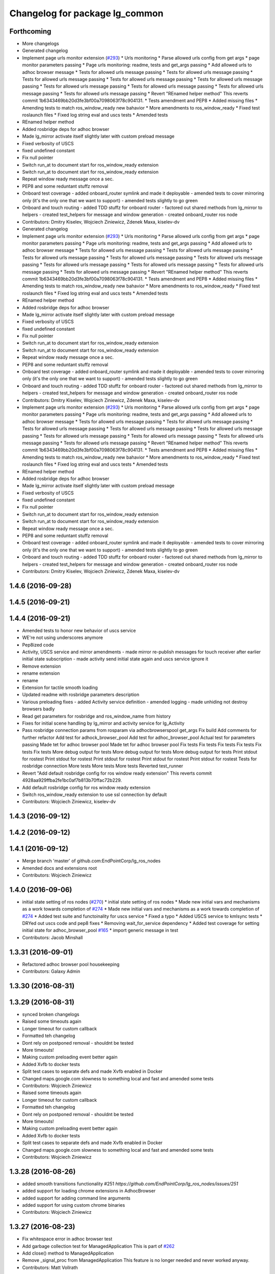 ^^^^^^^^^^^^^^^^^^^^^^^^^^^^^^^
Changelog for package lg_common
^^^^^^^^^^^^^^^^^^^^^^^^^^^^^^^

Forthcoming
-----------
* More changelogs
* Generated changelog
* Implement page urls monitor extension (`#293 <https://github.com/EndPointCorp/lg_ros_nodes/issues/293>`_)
  * Urls monitoring
  * Parse allowed urls config from get args
  * page monitor parameters passing
  * Page urls monitoring: readme, tests and get_args passing
  * Add allowed urls to adhoc browser message
  * Tests for allowed urls message passing
  * Tests for allowed urls message passing
  * Tests for allowed urls message passing
  * Tests for allowed urls message passing
  * Tests for allowed urls message passing
  * Tests for allowed urls message passing
  * Tests for allowed urls message passing
  * Tests for allowed urls message passing
  * Tests for allowed urls message passing
  * Revert "REnamed helper method"
  This reverts commit 1b6343469bb20d3fe3bf00a7098063f78c904131.
  * Tests amendment and PEP8
  * Added missing files
  * Amending tests to match ros_window_ready new bahavior
  * More amendments to ros_window_ready
  * Fixed test roslaunch files
  * Fixed log string eval and uscs tests
  * Amended tests
* REnamed helper method
* Added rosbridge deps for adhoc browser
* Made lg_mirror activate itself slightly later with custom preload message
* Fixed verbosity of USCS
* fixed undefined constant
* Fix null pointer
* Switch run_at to document start for ros_window_ready extension
* Switch run_at to document start for ros_window_ready extension
* Repeat window ready message once a sec.
* PEP8 and some reduntant stuffz removal
* Onboard test coverage
  - added onboard_router symlink and made it deployable
  - amended tests to cover mirroring only (it's the only one that we want
  to support)
  - amended tests slightly to go green
* Onboard and touch routing
  - added TDD stuffz for onboard router
  - factored out shared methods from lg_mirror to helpers
  - created test_helpers for message and window generation
  - created onboard_router ros node
* Contributors: Dmitry Kiselev, Wojciech Ziniewicz, Zdenek Maxa, kiselev-dv

* Generated changelog
* Implement page urls monitor extension (`#293 <https://github.com/EndPointCorp/lg_ros_nodes/issues/293>`_)
  * Urls monitoring
  * Parse allowed urls config from get args
  * page monitor parameters passing
  * Page urls monitoring: readme, tests and get_args passing
  * Add allowed urls to adhoc browser message
  * Tests for allowed urls message passing
  * Tests for allowed urls message passing
  * Tests for allowed urls message passing
  * Tests for allowed urls message passing
  * Tests for allowed urls message passing
  * Tests for allowed urls message passing
  * Tests for allowed urls message passing
  * Tests for allowed urls message passing
  * Tests for allowed urls message passing
  * Revert "REnamed helper method"
  This reverts commit 1b6343469bb20d3fe3bf00a7098063f78c904131.
  * Tests amendment and PEP8
  * Added missing files
  * Amending tests to match ros_window_ready new bahavior
  * More amendments to ros_window_ready
  * Fixed test roslaunch files
  * Fixed log string eval and uscs tests
  * Amended tests
* REnamed helper method
* Added rosbridge deps for adhoc browser
* Made lg_mirror activate itself slightly later with custom preload message
* Fixed verbosity of USCS
* fixed undefined constant
* Fix null pointer
* Switch run_at to document start for ros_window_ready extension
* Switch run_at to document start for ros_window_ready extension
* Repeat window ready message once a sec.
* PEP8 and some reduntant stuffz removal
* Onboard test coverage
  - added onboard_router symlink and made it deployable
  - amended tests to cover mirroring only (it's the only one that we want
  to support)
  - amended tests slightly to go green
* Onboard and touch routing
  - added TDD stuffz for onboard router
  - factored out shared methods from lg_mirror to helpers
  - created test_helpers for message and window generation
  - created onboard_router ros node
* Contributors: Dmitry Kiselev, Wojciech Ziniewicz, Zdenek Maxa, kiselev-dv

* Implement page urls monitor extension (`#293 <https://github.com/EndPointCorp/lg_ros_nodes/issues/293>`_)
  * Urls monitoring
  * Parse allowed urls config from get args
  * page monitor parameters passing
  * Page urls monitoring: readme, tests and get_args passing
  * Add allowed urls to adhoc browser message
  * Tests for allowed urls message passing
  * Tests for allowed urls message passing
  * Tests for allowed urls message passing
  * Tests for allowed urls message passing
  * Tests for allowed urls message passing
  * Tests for allowed urls message passing
  * Tests for allowed urls message passing
  * Tests for allowed urls message passing
  * Tests for allowed urls message passing
  * Revert "REnamed helper method"
  This reverts commit 1b6343469bb20d3fe3bf00a7098063f78c904131.
  * Tests amendment and PEP8
  * Added missing files
  * Amending tests to match ros_window_ready new bahavior
  * More amendments to ros_window_ready
  * Fixed test roslaunch files
  * Fixed log string eval and uscs tests
  * Amended tests
* REnamed helper method
* Added rosbridge deps for adhoc browser
* Made lg_mirror activate itself slightly later with custom preload message
* Fixed verbosity of USCS
* fixed undefined constant
* Fix null pointer
* Switch run_at to document start for ros_window_ready extension
* Switch run_at to document start for ros_window_ready extension
* Repeat window ready message once a sec.
* PEP8 and some reduntant stuffz removal
* Onboard test coverage
  - added onboard_router symlink and made it deployable
  - amended tests to cover mirroring only (it's the only one that we want
  to support)
  - amended tests slightly to go green
* Onboard and touch routing
  - added TDD stuffz for onboard router
  - factored out shared methods from lg_mirror to helpers
  - created test_helpers for message and window generation
  - created onboard_router ros node
* Contributors: Dmitry Kiselev, Wojciech Ziniewicz, Zdenek Maxa, kiselev-dv

1.4.6 (2016-09-28)
------------------

1.4.5 (2016-09-21)
------------------

1.4.4 (2016-09-21)
------------------
* Amended tests to honor new behavior of uscs service
* WE're not using underscores anymore
* Pep8ized code
* Activity, USCS service and mirror amendments
  - made mirror re-publish messages for touch receiver after earlier
  initial state subscription
  - made activity send initial state again and uscs service ignore it
* Remove extension
* rename extension
* rename
* Extension for tactile smooth loading
* Updated readme with rosbridge parameters description
* Various preloading fixes
  - added Activity service definition
  - amended logging
  - made unhiding not destroy browsers badly
* Read get parameters for rosbridge and ros_window_name from history
* Fixes for initial scene handling by lg_mirror and activity service for lg_Activity
* Pass rosbridge connection params from rosparam via adhocbrowserspool get_args
  Fix build
  Add comments for further refactor
  Add test for adhock_browser_pool
  Add test for adhoc_browser_pool
  Actual test for parameters passing
  Made tet for adhoc browser pool
  Made tet for adhoc browser pool
  Fix tests
  Fix tests
  Fix tests
  Fix tests
  Fix tests
  Fix tests
  More debug output for tests
  More debug output for tests
  More debug output for tests
  Print stdout for rostest
  Print stdout for rostest
  Print stdout for rostest
  Print stdout for rostest
  Print stdout for rostest
  Tests for rosbridge connection
  More tests
  More tests
  More tests
  Reverted test_runner
* Revert "Add default rosbridge config for ros window ready extension"
  This reverts commit 4928aa929ffba2fe1bc0af7b813b70ffac72b229.
* Add default rosbridge config for ros window ready extension
* Switch ros_window_ready extension to use ssl connection by default
* Contributors: Wojciech Ziniewicz, kiselev-dv

1.4.3 (2016-09-12)
------------------

1.4.2 (2016-09-12)
------------------

1.4.1 (2016-09-12)
------------------
* Merge branch 'master' of github.com:EndPointCorp/lg_ros_nodes
* Amended docs and extensions root
* Contributors: Wojciech Ziniewicz

1.4.0 (2016-09-06)
------------------
* initial state setting of ros nodes (`#270 <https://github.com/endpointcorp/lg_ros_nodes/issues/270>`_)
  * initial state setting of ros nodes
  * Made new initial vars and mechanisms as a work towards completion of `#274 <https://github.com/endpointcorp/lg_ros_nodes/issues/274>`_
  * Made new initial vars and mechanisms as a work towards completion of `#274 <https://github.com/endpointcorp/lg_ros_nodes/issues/274>`_
  * Added test suite and functoinality for uscs service
  * Fixed a typo
  * Added USCS service to kmlsync tests
  * DRYed out uscs code and pep8 fixes
  * Removing wait_for_service dependency
  * Added test coverage for setting initial state for adhoc_browser_pool `#165 <https://github.com/endpointcorp/lg_ros_nodes/issues/165>`_
  * import generic message in test
* Contributors: Jacob Minshall

1.3.31 (2016-09-01)
-------------------
* Refactored adhoc browser pool housekeeping
* Contributors: Galaxy Admin

1.3.30 (2016-08-31)
-------------------

1.3.29 (2016-08-31)
-------------------
* synced broken changelogs
* Raised some timeouts again
* Longer timeout for custom callback
* Formatted teh changelog
* Dont rely on postponed removal - shouldnt be tested
* More timeouts!
* Making custom preloading event better again
* Added Xvfb to docker tests
* Split test cases to separate defs and made Xvfb enabled in Docker
* Changed maps.google.com slowness to something local and fast and amended some tests
* Contributors: Wojciech Ziniewicz

* Raised some timeouts again
* Longer timeout for custom callback
* Formatted teh changelog
* Dont rely on postponed removal - shouldnt be tested
* More timeouts!
* Making custom preloading event better again
* Added Xvfb to docker tests
* Split test cases to separate defs and made Xvfb enabled in Docker
* Changed maps.google.com slowness to something local and fast and amended some tests
* Contributors: Wojciech Ziniewicz

1.3.28 (2016-08-26)
-------------------
* added smooth transitions functionality #251 `https://github.com/EndPointCorp/lg_ros_nodes/issues/251`
* added support for loading chrome extensions in AdhocBrowser
* added support for adding command line arguments
* added support for using custom chrome binaries
* Contributors: Wojciech Ziniewicz

1.3.27 (2016-08-23)
-------------------
* Fix whitespace error in adhoc browser test
* Add garbage collection test for ManagedApplication
  This is part of `#262 <https://github.com/EndPointCorp/lg_ros_nodes/issues/262>`_
* Add close() method to ManagedApplication
* Remove _signal_proc from ManagedApplication
  This feature is no longer needed and never worked anyway.
* Contributors: Matt Vollrath

1.3.26 (2016-08-15)
-------------------
* fix log messages for soft relaunches
* add soft relaunch support for all media assets
  browser graphics, browser videos, and mplayer videos supported.
* Contributors: Jacob Minshall

1.3.25 (2016-08-12)
-------------------
* better detection of new and old assets
* Added geometry checks for browser persistence and failed to cover
  edgecase http://d.pr/i/1it1J
* Contributors: Galaxy Admin, Wojciech Zieniewicz

1.3.24 (2016-08-12)
-------------------

1.3.23 (2016-08-09)
-------------------

1.3.22 (2016-08-09)
-------------------
* generating changelogs to satisfy jenkins lg_ros_nodes_deb_builds_master, touch: `#113 <https://github.com/EndPointCorp/lg_ros_nodes/issues/113>`_
* unpack_activity_sources extensions
  -corrected function's docstrings
  -added unittets (none previously)
  -implemented single value for values stratedy (needed for `#113 <https://github.com/EndPointCorp/lg_ros_nodes/issues/113>`_),
  including a unittest
  -narrowed exception clauses
  -touch: `#187 <https://github.com/EndPointCorp/lg_ros_nodes/issues/187>`_
* Contributors: Zdenek Maxa

* unpack_activity_sources extensions
  -corrected function's docstrings
  -added unittets (none previously)
  -implemented single value for values stratedy (needed for `#113 <https://github.com/EndPointCorp/lg_ros_nodes/issues/113>`_),
  including a unittest
  -narrowed exception clauses
  -touch: `#187 <https://github.com/EndPointCorp/lg_ros_nodes/issues/187>`_
* Contributors: Zdenek Maxa

1.3.21 (2016-08-03)
-------------------
* Add last_uscs service to lg_common
* Contributors: Szymon Lipiński

1.3.20 (2016-07-29)
-------------------

1.3.19 (2016-07-29)
-------------------
* Fix whitespace in managed_browser.py
* Contributors: Matt Vollrath

1.3.18 (2016-07-28)
-------------------
* Ad hoc browser persistence round deux
* Contributors: Matt Vollrath

1.3.17 (2016-07-27)
-------------------
* Revert "Persist ad hoc browser assets across scenes"
  This was breaking ad hoc browsers.
* Contributors: Matt Vollrath

1.3.16 (2016-07-26)
-------------------

1.3.15 (2016-07-26)
-------------------
* Clear browser tmpdir on shutdown
* Persist ad hoc browser assets across scenes
  URL's are now encoded in consistent order.
* Contributors: Matt Vollrath

1.3.14 (2016-07-25)
-------------------
* Fix ManagedBrowser race conditions
  * Add post_init() for ManagedApplication
  * Add add_respawn_handler and add_state_handler to ManagedApplication
  * Bring back set_state() locking
  * Lock AdhocBrowserPool message handling
  * Start and stop the Chrome debug relay inside locked set_state()
  * Remove dangerous code from ManagedApplication _handle_respawn()
* Contributors: Matt Vollrath

1.3.13 (2016-07-21)
-------------------
* remove lock from managed application set state
* reclassify loginfo as logdebug
* re-classify logerr to loginfo
* Contributors: Jacob Minshall, Wojciech Zieniewicz

1.3.12 (2016-07-19)
-------------------
* fix syntax error
* implement rosparam for extra chrome logging
* remove chrome's logs by default
  Plus took out an old log message that has been bugging me.
* Comment Chrome window instance rule
  Thanks Dmitry for asking.
* Contributors: Jacob Minshall, Matt Vollrath

1.3.11 (2016-07-15)
-------------------
* set state of managed application on respawn
* set proc to None after wait and set shell=True
  With shell=True we no longer need to have /bin/sh -c be the start of our
  command.
* Removed @minnshalj comment
* Merge branch 'master' of github.com:EndPointCorp/lg_ros_nodes into EndPointCorp/lg_chef_860_graphics_loading_timing_issues
  Conflicts:
  lg_common/src/lg_common/adhoc_browser_pool.py
  lg_media/src/lg_media/mplayer_pool.py
* Removed instance updating completely
* Contributors: Galaxy Admin, Jacob Minshall

1.3.10 (2016-07-13)
-------------------
* Fixed `EndPointCorp/lg_chef#859 <https://github.com/EndPointCorp/lg_chef/issues/859>`_
* Fixed browser vid player
* Contributors: Galaxy Admin, Wojciech Ziniewicz

1.3.9 (2016-07-08)
------------------
* Added a close_fds fix for awesome and fixed a logging method exception that was crashing lg_attract_loop
* Clear browser tmpdir on each spawn
* Contributors: Matt Vollrath, Wojciech Ziniewicz

1.3.8 (2016-07-06)
------------------

1.3.7 (2016-07-05)
------------------

1.3.6 (2016-07-01)
------------------

1.3.5 (2016-07-01)
------------------

1.3.4 (2016-07-01)
------------------

1.3.3 (2016-06-30)
------------------
* lg_stats and lg_attract_loop amendments (`#246 <https://github.com/EndPointCorp/lg_ros_nodes/issues/246>`_)
  * Made lg_stats and lg_attract_loop verbosity great again. Added default action to lg_attract_loop to make it decent again
  * Planet default
  * URL override for touchscreen
  * Pep8ized tests
* Contributors: Wojciech Ziniewicz

1.3.2 (2016-06-29)
------------------
* Fixed debug in lg_stats
* Contributors: Wojciech Ziniewicz

1.3.1 (2016-06-28)
------------------
* refactored x_available to DRY out code mode
* factor out dependency_available to check_www_dependency
  This DRYs out the code a bunch.
* Contributors: Will Plaut

1.3.0 (2016-06-25)
------------------
* Fix remote debugging port in scripts
* Track pytest dep in lg_common
* Enable GPU rasterization in Chrome by default
* Implement TCPRelay in ManagedBrowser
* Add TCP relay for Chrome debug relay
* Added rosnode name parameter for adhock browser pool (`#234 <https://github.com/EndPointCorp/lg_ros_nodes/issues/234>`_)
  * Add ros_instance_name get parameter for adhoc browsers pool
  * PEP8ized code for `#234 <https://github.com/EndPointCorp/lg_ros_nodes/issues/234>`_
* reverted adhoc_browser_pool.py
* lg_common helpers tests, related to touch: `#193 <https://github.com/EndPointCorp/lg_ros_nodes/issues/193>`_
* Browser fixes (`#232 <https://github.com/EndPointCorp/lg_ros_nodes/issues/232>`_)
  * various ManagedBrowser fixups
  - Fixed browser names for `#145 <https://github.com/EndPointCorp/lg_ros_nodes/issues/145>`_
  - added defult disk_cache_size param of 300mb for `#148 <https://github.com/EndPointCorp/lg_ros_nodes/issues/148>`_
  - added stderr logging to logger pipe
  * Various browser fixes
  - limited browser disk cache size to 300mb `#148 <https://github.com/EndPointCorp/lg_ros_nodes/issues/148>`_
  - parametrized verbosity of browsers `#129 <https://github.com/EndPointCorp/lg_ros_nodes/issues/129>`_
  - made browsers use proper slugs including viewports in their names `#145 <https://github.com/EndPointCorp/lg_ros_nodes/issues/145>`_
  * Pep8ed
  * Pep8'd files
* Use local copy of lg_ros_nodes
* Contributors: Dmitry Kiselev, Matt Vollrath, Wojciech Ziniewicz, Zdenek Maxa

1.2.14 (2016-06-10)
-------------------

1.2.13 (2016-06-10)
-------------------
* mplayer on_finish -> respawn attribute, touch: `#193 <https://github.com/EndPointCorp/lg_ros_nodes/issues/193>`_
* Contributors: Zdenek Maxa

1.2.12 (2016-06-07)
-------------------
* Issue/226 float value lg stats (`#228 <https://github.com/EndPointCorp/lg_ros_nodes/issues/228>`_)
  * lg_stats development
  - added metadata to Event message type
  - added value to all influx measurements
  - made resubmission thread use value of 0.5
  * Fixing tests for lg_stats
  * Pep8'd
* Fix pep8 in lg_common helpers
* Contributors: Matt Vollrath, Wojciech Ziniewicz

1.2.11 (2016-06-02)
-------------------
* Catch KeyError in get_activity_config

1.2.10 (2016-05-20)
-------------------
* get_activity_config now in lg_common helpers
* Contributors: Jacob Minshall

1.2.9 (2016-05-20)
------------------

1.2.8 (2016-05-19)
------------------

1.2.7 (2016-05-17)
------------------
* Merge branch 'wip-lg_activity_tests' of github.com:endpointcorp/lg_ros_nodes into development
* fixing pep8
* Merge branch 'development' of github.com:endpointcorp/lg_ros_nodes into wip-lg_activity_tests
  not quite fixed yet
  Conflicts:
  lg_activity/src/lg_activity/activity.py
  lg_activity/test/online/test_tracker.test
  lg_common/src/lg_common/helpers.py
* lg_activity: remove unneeded assignment
* WIP more work in progress
* WIP more wip...
* WIP change msg_type to message_type
  I think it was called both, so now only one is used.
* WIP squash this commit
* Contributors: Galaxy Admin, Jacob Minshall, Wojciech Ziniewicz, Zdenek Maxa

1.2.6 (2016-05-16)
------------------

1.2.5 (2016-05-12)
------------------

1.2.4 (2016-05-10)
------------------
* lg_sv: ignore 'no_activity' scene
  Also don't just check for the first window's activity to check for the
  streetview activity type, check all activities. This will allow us to
  have images overlayed on streetview without running into issues.
* Contributors: Jacob Minshall

1.2.3 (2016-05-06)
------------------
* Generated changelogs
* 1.2.2
* PEP8
* Added count_nonzero strategy for `#208 <https://github.com/EndPointCorp/lg_ros_nodes/issues/208>`_
* Contributors: Wojciech Ziniewicz

1.2.1 (2016-05-03)
------------------

1.2.0 (2016-04-29)
------------------
* pep8 fixes
* Contributors: Jacob Minshall

1.1.50 (2016-04-27)
-------------------
* move new loginfo logging to logdebug
* added log watcher
* fix up logging
  Move some logerrs to log{warn,info} depending on the information being
  logged. Also s/rospy.logerror/rospy.logerr/
* Contributors: Jacob Minshall

1.1.49 (2016-04-26)
-------------------
* Fixed tests:
  - renamed files to reflect new functionality (new strategies) - tests
  coverage is missing for non-default ones
  - amended some code I wrongly added to meat
  - pep8'ized code
* Fixed tests for `#126 <https://github.com/EndPointCorp/lg_ros_nodes/issues/126>`_
* lg_stats part 2
  - re-thinked activity sources parsing - lg_activity tests need to be
  written to make sure its not broken
  - moved count and average processors to background tasks like
  resubmitters - good idea by @zdenekmaxa
  - added `measurement` message field and moved attribute mapping so that
  ROS topic are independent from measurment names
* Some docs amendments
* lg_stats strategies and activity sources:
  - added support for nested slots value extraction
  - refactored lg_activity to use shared helper for the above
  - removed cruft for strategies - replaced with proper strategies
  - added support for count and average
  - didnt test it yet - havent amended tests to resemble new functionality
  yet
* Contributors: Wojciech Ziniewicz

1.1.48 (2016-04-20)
-------------------

1.1.47 (2016-04-15)
-------------------

1.1.46 (2016-04-15)
-------------------
* fix up changelogs
* Contributors: Jacob Minshall

1.1.45 (2016-04-14)
-------------------

1.1.44 (2016-04-14)
-------------------

1.1.43 (2016-04-14)
-------------------

1.1.42 (2016-04-14)
-------------------
* updated changelogs for new release
* restart browser on soft relaunch
* restart earth process on soft relaunch
* softrelaunch initial work
* Contributors: Jacob Minshall, Zdenek Maxa

* use rosunit to run offline tests, touch: `#195 <https://github.com/EndPointCorp/lg_ros_nodes/issues/195>`_
* restart browser on soft relaunch
* restart earth process on soft relaunch
* softrelaunch initial work
* Contributors: Jacob Minshall, Zdenek Maxa

1.1.41 (2016-04-13)
-------------------
* Generated changelogs while preparing for new release
* Update managed_browser.py
  Add `--enable-webgl` `--ignore-gpu-blacklist` for managed browser
* Contributors: Dmitry Kiselev, Zdenek Maxa

* Update managed_browser.py
  Add `--enable-webgl` `--ignore-gpu-blacklist` for managed browser
* Contributors: Dmitry Kiselev

1.1.40 (2016-03-23)
-------------------

1.1.39 (2016-03-16)
-------------------

1.1.38 (2016-03-09)
-------------------

1.1.37 (2016-03-04)
-------------------
* managed_browser: extensions loading
* Contributors: Jacob Minshall

1.1.36 (2016-02-17)
-------------------
* lg\_{common,earth}: set initial state
  This will allow us to start up a hidden window initially.
* Contributors: Jacob Minshall

1.1.35 (2016-02-05)
-------------------

1.1.34 (2016-02-05)
-------------------

1.1.33 (2016-02-04)
-------------------

1.1.32 (2016-01-28)
-------------------

1.1.31 (2016-01-20)
-------------------
* static_browser: fix issues with undefined variables
* Contributors: Jacob Minshall

1.1.30 (2016-01-11)
-------------------
* pdfviewer: stretches to either height and width of screen
  This ends up only stretching to the width, which is fine because of the
  ratio. Now some good geometry will be needed to make things look pretty.
* Contributors: Jacob Minshall

1.1.29 (2016-01-04)
-------------------

1.1.28 (2015-12-10)
-------------------
* command_handler: added code to command and listener node
* Contributors: Jacob Minshall

1.1.27 (2015-11-25)
-------------------

1.1.26 (2015-11-25)
-------------------

1.1.25 (2015-11-17)
-------------------

1.1.24 (2015-11-16)
-------------------

1.1.23 (2015-11-13)
-------------------

1.1.22 (2015-11-05)
-------------------

1.1.21 (2015-10-22)
-------------------

1.1.20 (2015-10-21)
-------------------
* Fix Chrome 46 window management
* Contributors: Matt Vollrath

1.1.19 (2015-10-20)
-------------------

1.1.18 (2015-10-20)
-------------------

1.1.17 (2015-10-16)
-------------------
* touchscreen: removed state from touchscreen
  There didn't seem to be a reason to hide the touchscreen, and this
  makes the state changer a pain to interact with. Changes will come
  to the state changer in the future to allow ignoring certain REs
  matching topics.
* Contributors: Jacob Minshall

1.1.16 (2015-10-11)
-------------------

1.1.15 (2015-10-10)
-------------------

1.1.14 (2015-10-08)
-------------------

1.1.13 (2015-10-08)
-------------------
* Better handling of timeouts
* Contributors: Adam Vollrath

1.1.12 (2015-10-07)
-------------------
* state_changer: test: sleep before publishing
  The array based mock state uncovered an issue, the very first time these
  publishers were created, they didn't actually publish anything, even
  with the wait_for_pub in there.
* state_changer: test: use array of states to check for extra messages
* state_changer: add rostest to cmake
* pep8: ignore E265, block comments requiring space after #
* state_changer: test
* state_changer: sleep for a second when creating new publishers
  Creating a publisher and then publishing on it right after seems to not
  work very well in rospy. This mitigates that problem.
* state_changer: StringArray is an array of actual strings, not Strings
  There is no string.data, msg.strings is an actual array of strings,
  which python can handle just fine.
* state_changer: moved class to it's own file for testing
* state_changer: use an array of strings
  Multiple activities can be passed to the state changer, and only those
  ones will be set to VISIBLE.
* lg_common: added the StringArray type
* link to state_changer.py
* lg_common: added a state handler/changer
  This will publish HIDDEN to all other state listening topics, except for
  the one specified in the string passed to /state_handler/activate
* Contributors: Jacob Minshall, Wojciech Ziniewicz

1.1.11 (2015-10-06)
-------------------
* Fixed touchscreen typo
* Contributors: Wojciech Ziniewicz

1.1.10 (2015-10-05)
-------------------
* Added lots of docs
* Fixed pep8

1.1.9 (2015-09-25)
------------------
* Dont start application if X is not available
* Better logging for dependencies
* Added missing imports
* ADded dependency checking and fixed slots deserialization
* lg_replay: retain permissions on other event devices
* lg_replay: lg_common: make sure we iterate over tuple
  If __slots_\_ only has one value, it returns a string. Now we turn that
  string into a tuple instead of trying to iterate over each character in
  the string.
* Make kmlsync work better by default, kill Futurama
* pep8 fixes
* Added ext dependency mechanism and added it to GE and SV/PV
* Some debug for TS
* Contributors: Adam Vollrath, Jacob Minshall, Joshua Tolley, Wojciech Ziniewicz

1.1.8 (2015-09-25)
------------------

1.1.7 (2015-09-24)
------------------

1.1.6 (2015-09-24)
------------------

1.1.5 (2015-09-23)
------------------

1.1.4 (2015-09-23)
------------------

1.1.3 (2015-09-22)
------------------

1.1.2 (2015-09-22)
------------------

1.1.1 (2015-09-18)
------------------

1.1.0 (2015-09-17)
------------------
* Fixed the path for the TS
* Added touchscreen launcher
* lg\_{common,sv}: used the new director listener abstraction
* lg_common: abstract director message subscribing
* lg_common: throw exception when loading a director message fails
* Added shell to managed browser to prevent pid leakage
* lg_common: added more director helpers inside
* Contributors: Jacob Minshall, Matt Vollrath, Wojciech Ziniewicz

1.0.9 (2015-09-09)
------------------

1.0.8 (2015-08-12)
------------------

1.0.7 (2015-08-12)
------------------
* Fixed state assert
* Change ApplicationState to string field
  This is more human-friendly.
* Contributors: Matt Vollrath, Wojciech Ziniewicz

1.0.6 (2015-08-10)
------------------
* ManagedAdhocBrowser
  - enabled online tests for director bridge
  - added some gitignore lines
* ManagedAdhocBrowser
  - added some tests coverage
  - added tests to cmakelists.txt
* AdhocBrowserDirectorBridge tests
  - added basic unit tests
  - updated cmakelist to honor them
* AdhocBrowser
  - added more docstrings
  - added files for rests
  - introduced nosy.cfg for clever nosetesting
* AdhocBrowser
  - added honoring of the offset
* Contributors: Wojciech Ziniewicz

1.0.5 (2015-08-03)
------------------

1.0.4 (2015-07-31)
------------------
* Workaround for Chrome kiosk fullscreen behavior
  Set fullscreen to 'true' in rule properties, then back to false in the callback.
  This seems to be compatible with other applications too.
* Final fixing of managed adhoc browser logic
  - turned loginfo to logdebug here and there
  - fixed helpers
  - general fixing
* Added initial director bridge and dev deployment script
* lg_common helper for extracting asset types for viewports
* AdhocBrowserPool
  - added adhoc browser director bridge
* Contributors: Matt Vollrath, Wojciech Ziniewicz

1.0.3 (2015-07-29)
------------------

1.0.2 (2015-07-29)
------------------
* remove redefinition of touchscreen
* Fixed adhoc browser URL handling
* Contributors: Jacob Minshall, Matt Vollrath, Wojciech Ziniewicz

1.0.1 (2015-07-29)
------------------
* Removed ambiguous var def thanks to @zdenekmaxa
* Contributors: Wojciech Ziniewicz

0.0.7 (2015-07-28)
------------------
* Show links on center sv
* Contributors: Will Plaut

0.0.6 (2015-07-28)
------------------
* adhoc browser
  - moved everything to lg_common
  - added README for adhoc browser
* ManagedBrowser fix
  - added shutil.rmtree before initialization for --user-data-dir
* Contributors: Will Plaut, Wojciech Ziniewicz

0.0.5 (2015-07-27)
------------------
* Added a helper method to generate url with GET params
* Launch spacenav_node in dev.launch
* Broader search for awesome pid
* Set windows to non-fullscreen, non-maximized
* Eliminate caching in dev_webserver.py
* Contributors: Kannan Ponnusamy, Matt Vollrath, Will Plaut

0.0.4 (2015-07-27)
------------------
* Chamber of understanding
* Contributors: Neil Elliott

0.0.3 (2015-07-21)
------------------
* Fix awesome rule generation errors
* Contributors: Matt Vollrath

0.0.2 (2015-07-21)
------------------
* Allow missing window geometry
* Fix rospy.logerr method names
* Clean up and rename some window mgmt items
* use spawn hook rather than respawn hook
* Added geometry, updated dev.launch with TS
* manage_application: set respawn hook
* Fix imports in awesome script
* Remove xdotool dep
* Use awesome rules for window management
* Revise window searching for reliability over speed
* Add app argument to chrome
* Make the adhoc window showing
* Contributors: Jacob Minshall, Matt Vollrath, Neil Elliott, Szymon Guz, Wojciech Ziniewicz

0.0.1 (2015-07-08)
------------------
* Initial release
* Contributors: Jacob Minshall, Kannan Ponnusamy, Matt Vollrath, Wojciech Ziniewicz
